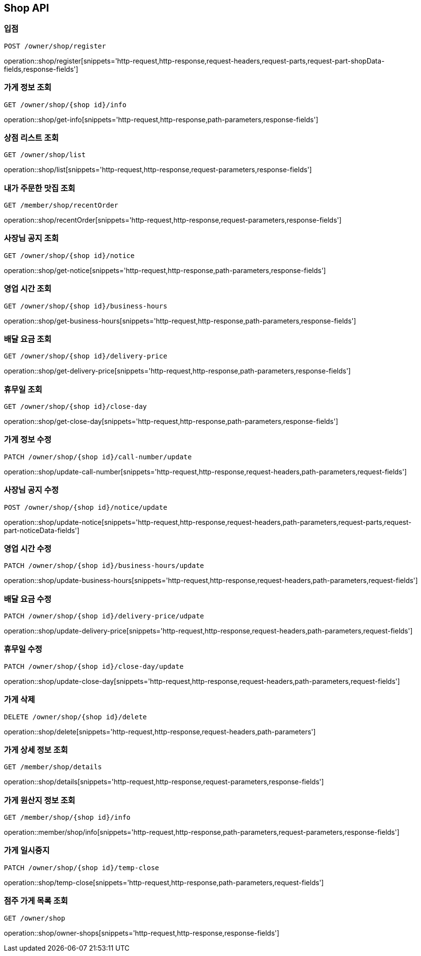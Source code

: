 [[Shop-API]]
== Shop API

=== 입점
`POST /owner/shop/register`

operation::shop/register[snippets='http-request,http-response,request-headers,request-parts,request-part-shopData-fields,response-fields']

=== 가게 정보 조회
`GET /owner/shop/{shop id}/info`

operation::shop/get-info[snippets='http-request,http-response,path-parameters,response-fields']

=== 상점 리스트 조회
`GET /owner/shop/list`

operation::shop/list[snippets='http-request,http-response,request-parameters,response-fields']

=== 내가 주문한 맛집 조회
`GET /member/shop/recentOrder`

operation::shop/recentOrder[snippets='http-request,http-response,request-parameters,response-fields']

=== 사장님 공지 조회
`GET /owner/shop/{shop id}/notice`

operation::shop/get-notice[snippets='http-request,http-response,path-parameters,response-fields']

=== 영업 시간 조회
`GET /owner/shop/{shop id}/business-hours`

operation::shop/get-business-hours[snippets='http-request,http-response,path-parameters,response-fields']

=== 배달 요금 조회
`GET /owner/shop/{shop id}/delivery-price`

operation::shop/get-delivery-price[snippets='http-request,http-response,path-parameters,response-fields']

=== 휴무일 조회
`GET /owner/shop/{shop id}/close-day`

operation::shop/get-close-day[snippets='http-request,http-response,path-parameters,response-fields']

=== 가게 정보 수정
`PATCH /owner/shop/{shop id}/call-number/update`

operation::shop/update-call-number[snippets='http-request,http-response,request-headers,path-parameters,request-fields']

=== 사장님 공지 수정
`POST /owner/shop/{shop id}/notice/update`

operation::shop/update-notice[snippets='http-request,http-response,request-headers,path-parameters,request-parts,request-part-noticeData-fields']

=== 영업 시간 수정
`PATCH /owner/shop/{shop id}/business-hours/update`

operation::shop/update-business-hours[snippets='http-request,http-response,request-headers,path-parameters,request-fields']

=== 배달 요금 수정
`PATCH /owner/shop/{shop id}/delivery-price/udpate`

operation::shop/update-delivery-price[snippets='http-request,http-response,request-headers,path-parameters,request-fields']

=== 휴무일 수정
`PATCH /owner/shop/{shop id}/close-day/update`

operation::shop/update-close-day[snippets='http-request,http-response,request-headers,path-parameters,request-fields']

=== 가게 삭제
`DELETE /owner/shop/{shop id}/delete`

operation::shop/delete[snippets='http-request,http-response,request-headers,path-parameters']

=== 가게 상세 정보 조회
`GET /member/shop/details`

operation::shop/details[snippets='http-request,http-response,request-parameters,response-fields']

=== 가게 원산지 정보 조회
`GET /member/shop/{shop id}/info`

operation::member/shop/info[snippets='http-request,http-response,path-parameters,request-parameters,response-fields']

=== 가게 일시중지
`PATCH /owner/shop/{shop id}/temp-close`

operation::shop/temp-close[snippets='http-request,http-response,path-parameters,request-fields']

=== 점주 가게 목록 조회
`GET /owner/shop`

operation::shop/owner-shops[snippets='http-request,http-response,response-fields']